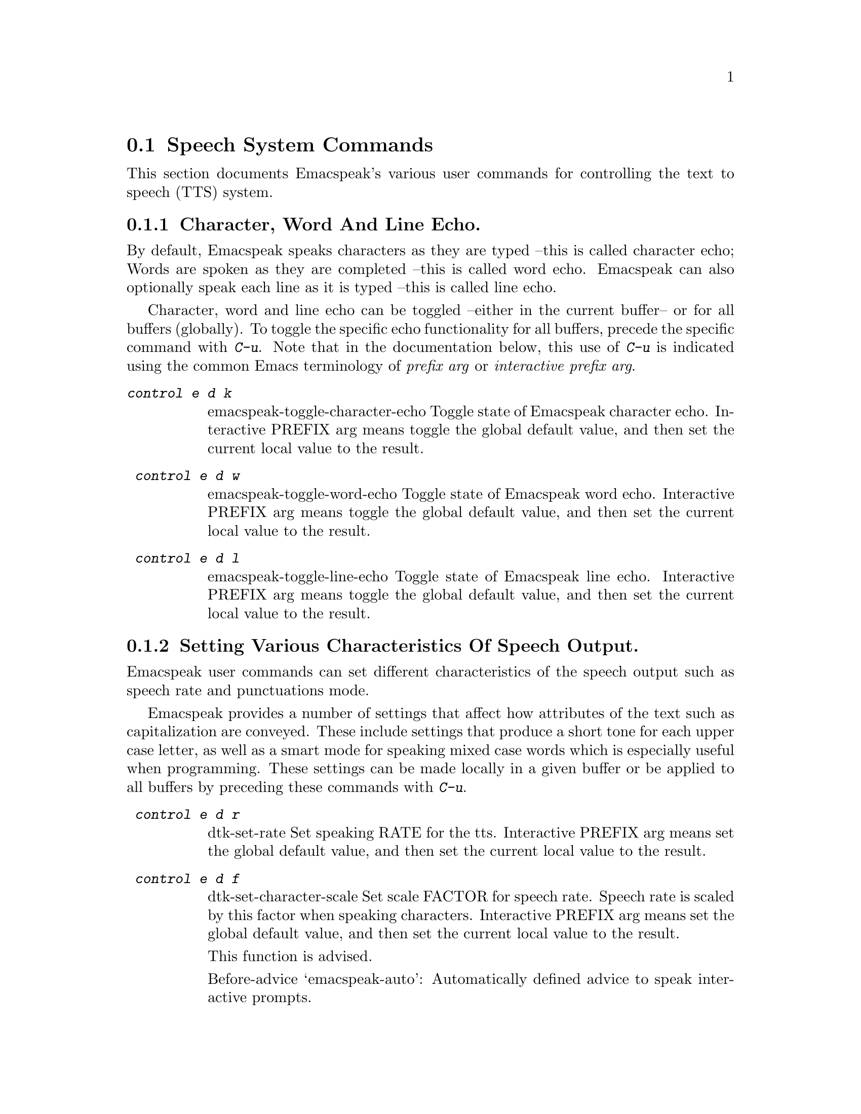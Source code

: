 @c $Id: tts.texi,v 23.505 2005/11/25 16:30:53 raman Exp $
 @section Speech System Commands

@cindex tts
@cindex speech system
@cindex speech settings

This section documents Emacspeak's  various user commands for controlling the
text to speech (TTS) system.

@menu
* Controlling Echo::             Character, Word and Line Echo.
* Speech Output  Control::       Indicating case, capitalization and indentation.
* Miscellaneous:: Miscellaneous TTS Commands.
@end menu

@node  Controlling Echo
@subsection   Character, Word And Line Echo.

@cindex line echo
@cindex character echo
@cindex word echo

By default, Emacspeak speaks characters as they are typed --this is
called character echo; Words are spoken as they are completed --this is
called word echo.  Emacspeak can also optionally speak each line as it
is typed --this is called line echo.

Character, word and line echo can be toggled --either in the current
buffer-- or for all buffers (globally).
To toggle the specific echo functionality for all buffers, precede the
specific command with @kbd{C-u}.
Note that in the documentation below, this use of @kbd{C-u} is indicated 
using the common Emacs terminology of @emph{prefix arg} or
@emph{interactive prefix arg}.

@table @kbd 
@findex  emacspeak-toggle-character-echo
 @kindex  control e d k 
@item  @kbd{control e d k }
emacspeak-toggle-character-echo
 Toggle state of  Emacspeak  character echo.
Interactive PREFIX arg means toggle  the global default value, and then set the
current local  value to the result.


@findex  emacspeak-toggle-word-echo
 @kindex  control e d w 
 
@item @kbd{ control e d w }
emacspeak-toggle-word-echo
 Toggle state of  Emacspeak  word echo.
Interactive PREFIX arg means toggle  the global default value, and then set the
current local  value to the result.


@findex  emacspeak-toggle-line-echo
 @kindex  control e d l 
 
@item @kbd{ control e d l }
emacspeak-toggle-line-echo
 Toggle state of  Emacspeak  line echo.
Interactive PREFIX arg means toggle  the global default value, and then set the
current local  value to the result.
@end table

@node Speech Output  Control
@subsection Setting Various Characteristics Of Speech Output.

Emacspeak user commands can set different characteristics of the speech
output such as speech rate and  punctuations mode.


Emacspeak provides a number of settings that affect how  attributes of
the text such as capitalization are conveyed.
These include settings that produce a short tone for each upper case
letter,  as well as a smart mode for speaking mixed case words which is
especially useful when programming.
These settings can be made locally in a given buffer or be applied to
all buffers by preceding these commands with @kbd{C-u}.

@table @kbd 

@findex  dtk-set-rate
 @kindex  control e d r 
 
@item @kbd{ control e d r }
dtk-set-rate
 Set speaking RATE for the tts.
Interactive PREFIX arg means set   the global default value, and then set the
current local  value to the result.


@findex  dtk-set-character-scale
 @kindex  control e d f 
 
@item @kbd{ control e d f }
dtk-set-character-scale
 Set scale FACTOR for   speech rate.
Speech rate is scaled by this factor
when speaking characters.
Interactive PREFIX arg means set   the global default value, and then set the
current local  value to the result.

This function is advised.

Before-advice `emacspeak-auto':
Automatically defined advice to speak interactive prompts. 


@findex  dtk-set-predefined-speech-rate
 @kindex  control e d 9   control e d 8   control e d 7   control e d 6   control e d 5   control e d 4   control e d 3   control e d 2   control e d 1   control e d 0 
 
@item @kbd{ control e d 9   control e d 8   control e d 7   control e d 6   control e d 5   control e d 4   control e d 3   control e d 2   control e d 1   control e d 0 }
dtk-set-predefined-speech-rate
 Set speech rate to one of nine predefined levels.
Interactive PREFIX arg says to set the rate globally.


@findex  dtk-set-punctuations
 @kindex  control e d p 
 
@item @kbd{ control e d p }
dtk-set-punctuations
 Set punctuation mode to MODE.
Possible values are `some', `all', or `none'.
Interactive PREFIX arg means set   the global default value, and then set the
current local  value to the result.



@findex  dtk-set-pronunciation-mode
 @kindex  control e d m 
 
@item @kbd{ control e d m }
dtk-set-pronunciation-mode
 Set pronunciation MODE.
This command is valid only for newer
Dectalks, e.g.  the Dectalk Express.  Possible values are `math, name,
europe, spell', all of which can be turned on or off.
Argument STATE specifies new state.



@findex  dtk-toggle-split-caps
 @kindex  control e d s 

@item @kbd{ control e d s }
dtk-toggle-split-caps
 Toggle split caps mode.
Split caps mode is useful when reading
Hungarian notation in program source code.  Interactive PREFIX arg
means toggle the global default value, and then set the current local
value to the result.


@findex  dtk-toggle-capitalization
 @kindex  control e d c 
 
@item @kbd{ control e d c }
dtk-toggle-capitalization
 Toggle capitalization.
when set, capitalization is indicated by a
short beep.  Interactive PREFIX arg means toggle the global default
value, and then set the current local value to the result.


@findex  dtk-toggle-allcaps-beep
 @kindex  control e d  cap C  
 
@item @kbd{ control e d  cap C  }
dtk-toggle-allcaps-beep
 Toggle allcaps-beep.
when set, allcaps words  are  indicated by a
short beep.  Interactive PREFIX arg means toggle the global default
value, and then set the current local value to the result.
Note that allcaps-beep is a very useful thing when programming.
However it is irritating to have it on when reading documents.
@end table

In addition, Emacspeak can convey the indentation of lines as they are
spoken--
this is relevant when programming  and is the default when working with
program source.



@table @kbd

@findex  emacspeak-toggle-audio-indentation
 @kindex  control e d i 
 
@item @kbd{ control e d i }
emacspeak-toggle-audio-indentation
 Toggle state of  Emacspeak  audio indentation.
Interactive PREFIX arg means toggle  the global default value, and then set the
current local  value to the result.
Specifying the method of indentation as `tones'
results in the Dectalk producing a tone whose length is a function of the
line's indentation.  Specifying `speak'
results in the number of initial spaces being spoken.

Indentation feedback style is set by option 
emacspeak-audio-indentation-method
@vindex  emacspeak-audio-indentation-method

The default value is  @code{"speak"}

See variable `emacspeak-audio-indentation-methods' for
possible values.
Automatically becomes local in any buffer where it is set.

@end table
@node Miscellaneous
@subsection Miscellaneous Speech Commands


Speech can be stopped using command @code{dtk-stop}
--though in normal use, 
the action of moving the cursor will stop ongoing speech. Speech can
also be paused and resumed.
The speech server can be stopped and restarted for cases where the user
wants to switch to a different server --or in the rare case to nuke a
runaway speech server.


@table @kbd

@findex  dtk-stop
 @kindex     pause   control e s   
 
@item @kbd{Control e s}
dtk-stop
 Stop speech now.


@findex  dtk-pause
 @kindex  control e p 
 
@item @kbd{ control e p }
dtk-pause
 Pause ongoing speech.
The speech can be resumed with command `dtk-resume'
normally bound to C-e SPC.  Pausing speech is useful when one needs to
perform a few actions before continuing to read a large document.  Emacspeak
gives you speech feedback as usual once speech has been paused.  `dtk-resume'
continues the interrupted speech irrespective of the buffer
in which it is executed.
Optional PREFIX arg flushes any previously paused speech.


@findex  dtk-resume
 @kindex  control e SPACE 
 
@item @kbd{ control e SPACE }
dtk-resume
 Resume paused speech.
This command resumes  speech that has been suspended by executing
command `dtk-pause' bound to C-e p.
If speech has not been paused,
and variable `dtk-resume-should-toggle' is t
 then this command will pause ongoing speech.


@findex  dtk-toggle-quiet
 @kindex  control e d q 
 
@item @kbd{ control e d q }
dtk-toggle-quiet
 Toggle state of the speech device between being quiet and talkative.
Useful if you want to continue using an Emacs session that has
emacspeak loaded but wish to make the speech shut up.
Optional argument PREFIX specifies whether speech is turned off in the current buffer or in all buffers.



@findex  dtk-emergency-restart
 @kindex  control e control s 
 
@item @kbd{ control e control s }
dtk-emergency-restart
 Use this to nuke the currently running dtk server and restart it.
Useful if you want to switch to another synthesizer while emacspeak is
running.  Also useful for emergency stopping of speech.


@end table


Finally, here are the remaining commands available via the TTS related
keymap @kbd{C-e d}.

@table @kbd

@findex  dtk-add-cleanup-pattern
 @kindex  control e d a 
 
@item @kbd{ control e d a }
dtk-add-cleanup-pattern
 Add this pattern to the list of repeating patterns that are cleaned up.
Optional interactive prefix arg deletes  this pattern if
previously added.  Cleaning up repeated patterns results in emacspeak
speaking the pattern followed by a repeat count instead of speaking
all the characters making up the pattern.  Thus, by adding the
repeating pattern `.' (this is already added by default) emacspeak
will say ``aw fifteen dot'' when speaking the string
``...............'' instead of ``period period period period ''.




@findex  dtk-select-server
 @kindex  control e d d 
 
@item @kbd{ control e d d }
dtk-select-server
 Select a speech server interactively.
This will be the server that is used when you next call either
M-x dtk-initialize or C-e C-s.
Argument PROGRAM specifies the speech server program.


@findex  dtk-toggle-splitting-on-white-space
 @kindex  control e d SPACE 
 
@item @kbd{ control e d SPACE }
dtk-toggle-splitting-on-white-space
 Toggle splitting of speech on white space.
This affects the internal state of emacspeak that decides if we split
text purely by clause boundaries, or also include
whitespace.  By default, emacspeak sends a clause at a time
to the speech device.  This produces fluent speech for
normal use.  However in modes such as `shell-mode' and some
programming language modes, clause markers appear
infrequently, and this can result in large amounts of text
being sent to the speech device at once, making the system
unresponsive when asked to stop talking.  Splitting on white
space makes emacspeak's stop command responsive.  However,
when splitting on white space, the speech sounds choppy
since the synthesizer is getting a word at a time.



@findex  dtk-set-chunk-separator-syntax
 @kindex  control e d RETURN 
 
@item @kbd{ control e d RETURN }
dtk-set-chunk-separator-syntax
 Interactively set how text is split in chunks.
See the Emacs documentation on syntax tables for details on how characters are
classified into various syntactic classes.
Argument S specifies the syntax class.


@findex  emacspeak-dial-dtk
 @kindex  control e d t 
 
@item @kbd{ control e d t }
emacspeak-dial-dtk
 Prompt for and dial a phone NUMBER with the Dectalk.


@findex  emacspeak-dtk-speak-version
 @kindex  control e d  cap V  
 
@item @kbd{ control e d  cap V  }
emacspeak-dtk-speak-version
 Use this to find out which version of the TTS firmware you are running.


@findex  emacspeak-zap-dtk
 @kindex  control e d z 
 
@item @kbd{ control e d z }
emacspeak-zap-dtk
 Send this command to the TTS engine  directly.

@end table
